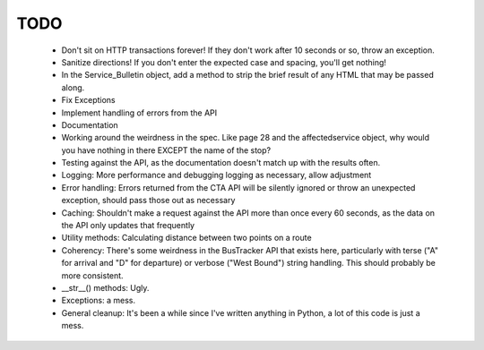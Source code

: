 ====
TODO
====

 * Don't sit on HTTP transactions forever! If they don't work after 10 
   seconds or so, throw an exception.
 * Sanitize directions! If you don't enter the expected case and spacing, 
   you'll get nothing!
 * In the Service_Bulletin object, add a method to strip the brief result of
   any HTML that may be passed along.
 * Fix Exceptions
 * Implement handling of errors from the API
 * Documentation
 * Working around the weirdness in the spec. Like page 28 and the 
   affectedservice object, why would you have nothing in there
   EXCEPT the name of the stop?
 * Testing against the API, as the documentation doesn't match up
   with the results often.
 * Logging: More performance and debugging logging as necessary, allow 
   adjustment
 * Error handling: Errors returned from the CTA API will be silently ignored or
   throw an unexpected exception, should pass those out as necessary
 * Caching: Shouldn't make a request against the API more than once every 60 
   seconds, as the data on the API only updates that frequently
 * Utility methods: Calculating distance between two points on a route
 * Coherency: There's some weirdness in the BusTracker API that exists here,
   particularly with terse ("A" for arrival and "D" for departure) or verbose
   ("West Bound") string handling. This should probably be more consistent.
 * __str__() methods: Ugly.
 * Exceptions: a mess.
 * General cleanup: It's been a while since I've written anything in Python, a
   lot of this code is just a mess.

